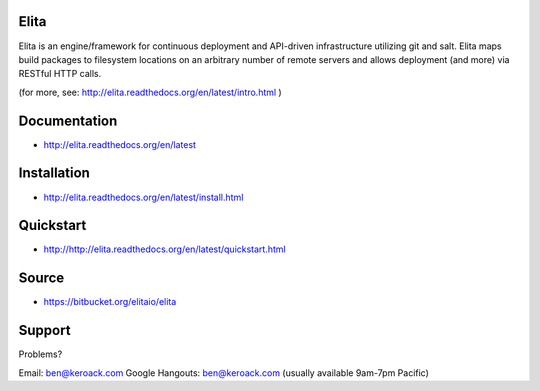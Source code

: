 Elita
=====

Elita is an engine/framework for continuous deployment and API-driven infrastructure utilizing git
and salt. Elita maps build packages to filesystem locations on an arbitrary number of remote servers and allows deployment
(and more) via RESTful HTTP calls.

(for more, see:  http://elita.readthedocs.org/en/latest/intro.html )

Documentation
=============

*   http://elita.readthedocs.org/en/latest


Installation
============

*   http://elita.readthedocs.org/en/latest/install.html


Quickstart
==========

*   http://http://elita.readthedocs.org/en/latest/quickstart.html


Source
======

*   https://bitbucket.org/elitaio/elita


Support
=======

Problems?

Email: ben@keroack.com
Google Hangouts: ben@keroack.com (usually available 9am-7pm Pacific)